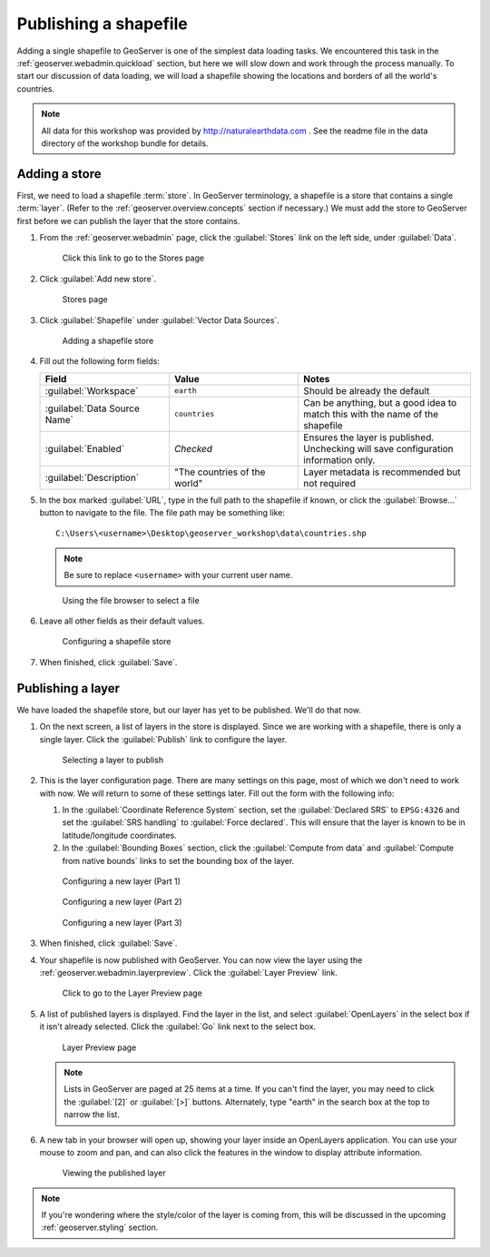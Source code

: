 .. _geoserver.data.shapefile:

Publishing a shapefile
======================

Adding a single shapefile to GeoServer is one of the simplest data loading tasks. We encountered this task in the :ref:`geoserver.webadmin.quickload` section, but here we will slow down and work through the process manually. To start our discussion of data loading, we will load a shapefile showing the locations and borders of all the world's countries.

.. note:: All data for this workshop was provided by `<http://naturalearthdata.com>`_ . See the readme file in the data directory of the workshop bundle for details.

Adding a store
--------------

First, we need to load a shapefile :term:`store`. In GeoServer terminology, a shapefile is a store that contains a single :term:`layer`. (Refer to the :ref:`geoserver.overview.concepts` section if necessary.) We must add the store to GeoServer first before we can publish the layer that the store contains.

#. From the :ref:`geoserver.webadmin` page, click the :guilabel:`Stores` link on the left side, under :guilabel:`Data`.

   .. figure:: img/shp_storeslink.png

      Click this link to go to the Stores page

#. Click :guilabel:`Add new store`. 

   .. figure:: img/shp_storespage.png

      Stores page

#. Click :guilabel:`Shapefile` under :guilabel:`Vector Data Sources`.

   .. figure:: img/shp_newshplink.png

      Adding a shapefile store

#. Fill out the following form fields:

   .. list-table::
      :header-rows: 1
      :widths: 30 30 40

      * - Field
        - Value
        - Notes
      * - :guilabel:`Workspace`
        - ``earth`` 
        - Should be already the default
      * - :guilabel:`Data Source Name`
        - ``countries`` 
        - Can be anything, but a good idea to match this with the name of the shapefile
      * - :guilabel:`Enabled`
        - *Checked*
        - Ensures the layer is published. Unchecking will save configuration information only.
      * - :guilabel:`Description`
        - "The countries of the world"
        - Layer metadata is recommended but not required

#. In the box marked :guilabel:`URL`, type in the full path to the shapefile if known, or click the :guilabel:`Browse...` button to navigate to the file. The file path may be something like::

      C:\Users\<username>\Desktop\geoserver_workshop\data\countries.shp

   .. note:: Be sure to replace ``<username>`` with your current user name.

   .. figure:: img/shp_filebrowser.png

      Using the file browser to select a file

#. Leave all other fields as their default values.

   .. figure:: img/shp_newshppage.png

      Configuring a shapefile store

#. When finished, click :guilabel:`Save`.

Publishing a layer
------------------

We have loaded the shapefile store, but our layer has yet to be published. We'll do that now.

#. On the next screen, a list of layers in the store is displayed. Since we are working with a shapefile, there is only a single layer. Click the :guilabel:`Publish` link to configure the layer.

   .. figure:: img/shp_newlayerpublish.png

      Selecting a layer to publish

#. This is the layer configuration page. There are many settings on this page, most of which we don't need to work with now. We will return to some of these settings later. Fill out the form with the following info:
   
   #. In the :guilabel:`Coordinate Reference System` section, set the :guilabel:`Declared SRS` to ``EPSG:4326`` and set the :guilabel:`SRS handling` to :guilabel:`Force declared`. This will ensure that the layer is known to be in latitude/longitude coordinates.

   #. In the :guilabel:`Bounding Boxes` section, click the :guilabel:`Compute from data` and :guilabel:`Compute from native bounds` links to set the bounding box of the layer.

   .. figure:: img/shp_layerconfig1.png

      Configuring a new layer (Part 1)

   .. figure:: img/shp_layerconfig2.png

      Configuring a new layer (Part 2)

   .. figure:: img/shp_layerconfig3.png

      Configuring a new layer (Part 3)

#. When finished, click :guilabel:`Save`.

#. Your shapefile is now published with GeoServer. You can now view the layer using the :ref:`geoserver.webadmin.layerpreview`. Click the :guilabel:`Layer Preview` link.

   .. figure:: ../webadmin/img/tour_layerpreviewlink.png

      Click to go to the Layer Preview page

#. A list of published layers is displayed. Find the layer in the list, and select :guilabel:`OpenLayers` in the select box if it isn't already selected. Click the :guilabel:`Go` link next to the select box.

   .. figure:: img/shp_layerpreviewpage.png

      Layer Preview page

   .. note:: Lists in GeoServer are paged at 25 items at a time. If you can't find the layer, you may need to click the :guilabel:`[2]` or :guilabel:`[>]` buttons. Alternately, type "earth" in the search box at the top to narrow the list.

#. A new tab in your browser will open up, showing your layer inside an OpenLayers application. You can use your mouse to zoom and pan, and can also click the features in the window to display attribute information.

   .. figure:: img/shp_openlayers.png

      Viewing the published layer

.. note:: If you're wondering where the style/color of the layer is coming from, this will be discussed in the upcoming :ref:`geoserver.styling` section.

